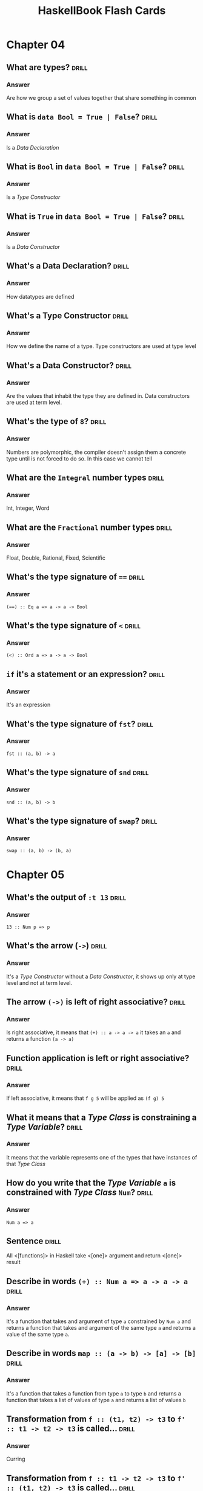 # -*- eval: (org-content 2); -*-

#+TITLE: HaskellBook Flash Cards

* Chapter 04
** What are types?                                                                          :drill:
*** Answer
Are how we group a set of values together that share something in
common
** What is ~data Bool = True | False~?                                                      :drill:
*** Answer
Is a /Data Declaration/
** What is ~Bool~ in ~data Bool = True | False~?                                            :drill:
*** Answer
Is a /Type Constructor/
** What is ~True~ in ~data Bool = True | False~?                                            :drill:
*** Answer
Is a /Data Constructor/
** What's a Data Declaration?                                                               :drill:
*** Answer
How datatypes are defined
** What's a Type Constructor                                                                :drill:
*** Answer
How we define the name of a type. Type constructors are used at type
level
** What's a Data Constructor?                                                               :drill:
*** Answer
Are the values that inhabit the type they are defined in. Data
constructors are used at term level.
** What's the type of ~8~?                                                                  :drill:
*** Answer
Numbers are polymorphic, the compiler doesn't assign them a concrete
type until is not forced to do so. In this case we cannot tell
** What are the ~Integral~ number types                                                     :drill:
*** Answer
Int, Integer, Word
** What are the ~Fractional~ number types                                                   :drill:
*** Answer
Float, Double, Rational, Fixed, Scientific
** What's the type signature of ~==~                                                        :drill:
*** Answer
~(==) :: Eq a => a -> a -> Bool~
** What's the type signature of ~<~                                                         :drill:
*** Answer
~(<) :: Ord a => a -> a -> Bool~
** ~if~ it's a statement or an expression?                                                  :drill:
*** Answer
It's an expression
** What's the type signature of ~fst~?                                                      :drill:
*** Answer
~fst :: (a, b) -> a~
** What's the type signature of ~snd~                                                       :drill:
*** Answer
~snd :: (a, b) -> b~
** What's the type signature of ~swap~?                                                     :drill:
*** Answer
~swap :: (a, b) -> (b, a)~
* Chapter 05
** What's the output of ~:t 13~                                                             :drill:
*** Answer
~13 :: Num p => p~
** What's the arrow (~->~)                                                                  :drill:
*** Answer
It's a /Type Constructor/ without a /Data Constructor/, it shows up only at type level and not at term level.
** The arrow ~(->)~ is left of right associative?                                           :drill:
*** Answer
Is right associative, it means that ~(+) :: a -> a -> a~ it takes an
~a~ and returns a function ~(a -> a)~
** Function application is left or right associative?                                       :drill:
*** Answer
If left associative, it means that ~f g 5~ will be applied as ~(f g) 5~
** What it means that a /Type Class/ is constraining a /Type Variable/?                     :drill:
*** Answer
It means that the variable represents one of the types that have
instances of that /Type Class/
** How do you write that the /Type Variable/ ~a~ is constrained with /Type Class/ ~Num~?    :drill:
*** Answer
~Num a => a~
** Sentence                                                                                 :drill:
All <[functions]> in Haskell take <[one]> argument and return <[one]>
result
** Describe in words ~(+) :: Num a => a -> a -> a~                                          :drill:
*** Answer
It's a function that takes and argument of type ~a~ constrained by
~Num a~ and returns a function that takes and argument of the same
type ~a~ and returns a value of the same type ~a~.
** Describe in words ~map :: (a -> b) -> [a] -> [b]~                                        :drill:
*** Answer
It's a function that takes a function from type ~a~ to type ~b~ and
returns a function that takes a list of values of type ~a~ and returns
a list of values ~b~
** Transformation from ~f :: (t1, t2) -> t3~ to ~f' :: t1 -> t2 -> t3~ is called...         :drill:
*** Answer
Curring
** Transformation from ~f :: t1 -> t2 -> t3~ to ~f' :: (t1, t2) -> t3~ is called...         :drill:
*** Answer
Unurring
** Write a function to curry a function ~(t1, t2) -> t3~                                    :drill:
*** Answer
#+BEGIN_SRC haskell :eval never
curry :: ((t1, t2) -> t3) -> t1 -> t2 -> t3
curry f a b = f (a, b)
#+END_SRC
** Write a function to uncurry a function ~t1 -> t2 -> t3~                                  :drill:
*** Answer
#+BEGIN_SRC haskell
uncurry :: (t1 -> t2 -> t3) -> (t1, t2) -> t3
uncurry f (a, b) = f a b
#+END_SRC
** What's /Sectioning/?                                                                     :drill:
*** Answer
Partial application of infix operators. ~(2^)~ leaves the remaining
argument to the right or ~(^2)~ leaving the remaining argument to the
left.
** What means /Polymorphic/?                                                                :drill:
*** Answer
It means "made of many forms". Polymorphic type variables give us the
ability to implement expressions that can accept arguments of many
types and results of many types without rewriting the expression for
every type.
** Type variables can be: ...                                                               :drill:
*** Answer
- Concrete
- Constrained Polymorphic (also called /Ad-Hoc Polymorphism/)
- Parametric Polymorphic
** A function is /Polymorphic/ when?                                                        :drill:
*** Answer
A function is polymorphic when its type signature has variables that
can represent more than one type.
** What's the /Parametricity/ property?                                                     :drill:
*** Answer
Parametricity is the property we get from having parametric
polymorphism. Parametricity means that the behavior of a function with
respect to the types of its arguments is uniform. The behavior cannot
change just because it was applied to an argument of a different type.
** What's a /Polymorphic Constant/?                                                         :drill:
*** Answer
A value whose concrete type is left to be decided. Ex ~[]~ which has
type ~[a]~ or ~1~ which has type ~Num a => a~.
** What's a /Principal Type/?                                                               :drill:
*** Answer
Is the most generic type which still type checks.
** What's a /Type Class/?                                                                   :drill:
*** Answer
Is a means of expressing faculties or interfaces that multiple
datatypes have in common.
** What's a /Module/?                                                                       :drill:
*** Answer
Is the unit of organization that Haskell uses to collect together
declarations of values, functions, datatypes, type classes, and type
classes instances.

* Chapter 06
** In what sense Typeclasses are the opposite of Datatypes?                                 :drill:
*** Answer
Because /Datatypes/ defines how /Types/ are created whereas
/Typeclasses/ defines how /Types/ are consumed (used in a
computation).
** What's the relationship between Typeclasses and their instances?                         :drill:
*** Answer
/Typeclasses/ defines functions and values. /Typeclasses/ instances
supply an implementation of those functions and values for a specific
/Type/.
** Sentence                                                                                 :drill:
Typeclasses allow us to <[generalize]> over a set of <[/types/]> in
order to define and execute a standard set of <[functions]> for those
<[types]>
** List some well known Typeclasses                                                         :drill:
*** Answer
- Eq
- Show
- Ord
- Enum
- Bounded
- Num
** What does it mean for a Type to have an instance of a Typeclass?                         :drill:
*** Answer
To have an implementation of every (required) function defined in the
Typeclass.
** List all the methods defined in ~Eq~ Typeclass                                           :drill:
*** Answer
- ~(==) :: a -> a -> Bool~
- ~(/=) :: a -> a -> Bool~
** Define an instance of Typeclass ~Eq~ for the following Type                              :drill:
#+BEGIN_SRC haskell
data Trivial = Trivial
#+END_SRC
*** Answer
#+BEGIN_SRC haskell
instance Eq Trivial where
  (==) Trivial Trivial = True
#+END_SRC
** What are partial functions?                                                              :drill:
*** Answer
Functions that are not defined for all possible input. Haskell will
refuse to compile such functions.
** Sentence                                                                                 :drill:
*** Answer
For a <[polymorphic]> datatype we can ask, for one or more <[type
argument]>, to implement one or more <[Typeclass]>
** Write an instance of Typeclass ~Eq~ for the following Datatype                           :drill:
#+BEGIN_SRC haskell
data Pair a = Pair a a
#+END_SRC
*** Answer
#+BEGIN_SRC haskell
instance Eq a => Eq (Pair a) where
  (==) (Pair l1 l2) (Pair r1 r2) =
    l1 == r1 && l2 == r2
#+END_SRC
** How can a Typeclass inherith from another?                                               :drill:
*** Answer
In the definition of a /Typeclass/ you can require the /Type/ to
already implement another /Typeclass/ (NOTE: that is not the same as
requiring a type to implement another /Typeclass/ when you define
another /Typeclass/ implementation)

#+BEGIN_SRC haskell :eval never
class (Real a, Enum a) => Integral a where ...
#+END_SRC

Any type that implements ~Integral~ must implement already ~Real~ and
~Enum~
** Why Typeclasses don't suffer from multiple inheritance problems?                         :drill:
*** Answer
Because /Typeclasses/ inheritance is addictive, an implementation of a
method of a /Typeclass/ cannot override the implementation of another.
** What is /Type Defaulting/?                                                               :drill:
*** Answer
Is when a /Typeclass/ constrained polymorphic value needs to be
resolved and it cannot be resolved either by declaration (~5 ::
Double~) or by type inference then the polymorphism is resolved using
the /Typeclass/ default type value (ex. for ~5~ the /Typeclass/ is
~Num~ and the default type of ~Num~ is ~Integer~)
** Question?                                                                                :drill:
What is used, besides declaration and type inference, to resolve the
polymorphism of a value?
*** Answer
/Type Defaulting/, every Typeclass have a default type value, ~Enum~
has ~Integer~ as default, ~Fractional~ has ~Double~ as default.
** What's ~Ord~ /Typeclass/ for?                                                            :drill:
*** Answer
For things that can be put in order
** List all the methods in ~Ord~ /Typeclass/                                                :drill:
*** Answer
- ~compare :: a -> a -> Ordering~
- ~(<) :: a -> a -> Bool~
- ~(<=) :: a -> a -> Bool~
- ~(>) :: a -> a -> Bool~
- ~(>=) :: a -> a -> Bool~
- ~max :: a -> a -> a~
- ~min :: a -> a -> a~
** What's ~Enum~ /Typeclass/ for?                                                           :drill:
*** Answer
For things that have a predecessor and a successor
** What's ~Show~ /Typeclass/ for?                                                           :drill:
*** Answer
To provide human readable string representations of structured data.
** What's ~()~?                                                                             :drill:
*** Answer
Is called /Unit/, it's a value and also a type that has only one
habitant, it essentially represents nothing.
** What's the most representative method of ~Show~ /Typeclass/?                             :drill:
*** Answer
~show :: a -> String~
** What's ~Read~ /Typeclass/ for?                                                           :drill:
*** Answer
Interpret a string into a structured data.
** What's the most representative method of ~Read~ /Typeclass/?                             :drill:
*** Answer
~read :: String -> a~ which is a partial function (we cannot guarantee
that for every string we can create a value of type ~a~) so it should
be avoided.
* Chapter 07
** How variables get bound to values?                                                       :drill:
*** Answer
- Apply arguments values to function parameters (~f x = x; f 5~)
- ~let~ expressions (~let x = 5 in ...~)
- ~where~ statements (~where x = 5~)
- Pattern matching (~x:_ = [5, 6, 7]~)
- Declaration (~x = 5~)
** Sentence                                                                                 :drill:
Haskell is a <[lexically]> scoped language.
** Write ~triple~ as an anonimous function                                                  :drill:
*** Answer
~triple = \x -> x * 3~
** When it's useful an anonymous function?                                                  :drill:
*** Answer
- When you need to pass it to another function.
- When it's not called anywhere else.
** What's /Pattern Matching/?                                                               :drill:
*** Answer
A way of matching values against patterns and where appropriate
binding values to successful matches.
** What /Pattern Matching/ is used for?                                                     :drill:
*** Answer
- Vary what a function does given different input.
- Unpack and expose the contents of our data.
** What's the meaning of ~_~ in a pattern for a /Pattern Match/                             :drill:
*** Answer
It's the /Universal Pattern/ that matches everything and doesn't bound
any variable.
** Recall the syntax of a case expression                                                   :drill:
*** Answer
#+BEGIN_SRC haskell :results none
:{
case 5 > 7 of
  False -> "It works"
  True -> "Run!"
:}
#+END_SRC
** What's an /High Order/ function?                                                         :drill:
*** Answer
A function that takes another function as an argument and / or returns
a function as result. Due to currying, in Haskell any function that
appears to take more than one argument is an high order funciton.
** Recall the syntax for /Guard Clauses/                                                    :drill:
*** Answer
#+BEGIN_SRC haskell :results none
:{
myAbs :: Integer -> Integer
myAbs x
  | x < 0 = (-x)
  | otherwise = x
:}
#+END_SRC
** What's the type of ~(.)~ and how it's called?                                            :drill:
*** Answer
/Function Composition/
~(.) :: (b -> c) -> (a -> b) -> a -> c~
** What it means for a function to be written in a /Pointfree Style/?                       :drill:
*** Answer
It means that is written without specifying the arguments (derives
from topology where there are spaces made of points and functions
between those points, specifying functions without points means
specifying functions without arguments).

In this style functions are made by pure composition or partial
applications of existing functions.

#+BEGIN_SRC haskell :results none
addOne = (+) 1
#+END_SRC

* Chapter 08
** What is the /Bottom/?                                                                    :drill:
*** Answer
In type theory, the bottom type is the type that has no values. It's
also called zero or empty and sometimes denoted with "falsum" ⊥ ("UP
TACK" UTF-8 symbol)
** What should be the result type of a f that returns ~Int~ but also can raise an error?    :drill:
*** Answer
The return type should be ~Int | ⊥~
** Write the function ~fibonacci~ to calculate the fibonacci numbers                        :drill:
*** Answer
#+BEGIN_SRC haskell :results none
:{
fibonacci :: Integral a => a -> a -> a
fibonacci 0 = 0
fibonacci 1 = 1
fibonacci n = fibonacci (n - 1) + fibonacci (n - 2)
:}
#+END_SRC
** What keyword will declare a type synonym or a type alias?                                :drill:
*** Answer
~type~ ex ~type Numerator = Integer~
** How is commonly named a support function created in a where clause?                      :drill:
*** Answer
~go~
* Chapter 11
** What are the kinds?                                                                      :drill:
:PROPERTIES:
:ID:       96250e86-196d-4046-be99-130e9938eb34
:VISIBILITY: folded
:END:
*** Answer
Kinds are the types of type constructors, primarly encoding the number
of arguments they take.

** When kinds become types?                                                                 :drill:
:PROPERTIES:
:ID:       46365b63-8516-4238-be97-542f28f8b75d
:VISIBILITY: folded
:END:
*** Answer
When they are fully applied.

** Kinds application                                                                        :drill:
:PROPERTIES:
:ID:       ad406627-6d4b-43e4-9c52-9767a6d0a8a0
:DRILL_LAST_INTERVAL: 4.6883
:DRILL_REPEATS_SINCE_FAIL: 2
:DRILL_TOTAL_REPEATS: 1
:DRILL_FAILURE_COUNT: 0
:DRILL_AVERAGE_QUALITY: 4.0
:DRILL_EASE: 2.5
:DRILL_LAST_QUALITY: 4
:DRILL_LAST_REVIEWED: [2018-08-19 Sun 18:27]
:VISIBILITY: folded
:END:
How many time the kind ~* -> * -> *~ must be applied to become a type?
*** Answer
2

** What is an higher-kinded type?                                                           :drill:
:PROPERTIES:
:ID:       ed1e41cb-de7f-4c23-9931-4e57316b32ad
:VISIBILITY: folded
:END:
*** Answer
A kind that needs to be applied more than once to become a type

** What kind has ~data Silly a b c = Silly a b c deriving Show~?                            :drill:
:PROPERTIES:
:ID:       2a17521b-99d1-4eff-8317-3aeee32c023d
:VISIBILITY: folded
:END:
*** Answer
~Silly :: * -> * -> * -> *~

** What kind has ~[]~?                                                                      :drill:
:PROPERTIES:
:ID:       48f3ac53-1b89-400b-96c0-32fcf957edcc
:VISIBILITY: folded
:END:
*** Answer
~[] :: * -> *~

** What's the type of ~[]~?                                                                 :drill:
:PROPERTIES:
:ID:       6e33ee49-6583-4085-8319-005556d212cb
:END:
*** Answer
~[] :: [a]~

** What are arguments taken from polymorphic type constructors?                             :drill:
:PROPERTIES:
:ID:       efae5cf1-3e93-46c4-81df-f7a62bcbb67e
:END:
*** Answer
Types

** What are arguments taken from data constructors?                                         :drill:
:PROPERTIES:
:ID:       c178f70e-9e5d-4d10-8e13-4e60364edc81
:END:
*** Answer
Values

** Naming a patterns                                                                        :drill:
:PROPERTIES:
:ID:       b91b750e-8c4a-4c43-8cfd-79cddff624a2
:DRILL_LAST_INTERVAL: 5.1613
:DRILL_REPEATS_SINCE_FAIL: 2
:DRILL_TOTAL_REPEATS: 1
:DRILL_FAILURE_COUNT: 0
:DRILL_AVERAGE_QUALITY: 4.0
:DRILL_EASE: 2.5
:DRILL_LAST_QUALITY: 4
:DRILL_LAST_REVIEWED: [2018-08-19 Sun 18:27]
:END:
How can you, with a single pattern, match the head, tail and the whole
value of a list like ~_ = [1, 2, 3]~?
*** Answer
~l@(h:t) = [1, 2, 3]~

** Ignoring in patterns                                                                     :drill:
:PROPERTIES:
:DRILL_LAST_INTERVAL: 3.6334
:DRILL_REPEATS_SINCE_FAIL: 2
:DRILL_TOTAL_REPEATS: 1
:DRILL_FAILURE_COUNT: 0
:DRILL_AVERAGE_QUALITY: 4.0
:DRILL_EASE: 2.5
:DRILL_LAST_QUALITY: 4
:DRILL_LAST_REVIEWED: [2018-08-19 Sun 18:34]
:END:
How can you ignore a part of a match in a pattern
*** Answer
With an underscore ~_~. If we are interested only in the tail of a
list we can use a pattern like ~(_:t) = [1, 2, 3]~

* Chapter 12
** What's the definition of ~Maybe~?                                                        :drill:
*** Answer
~data Maybe a = Nothing | Just a~

** When should be used ~Maybe~?                                                             :drill:
*** Answer
To encode the effect of failure

** What's the definition of ~Either~?                                                       :drill:
*** Answer
~data Either a b = Left a | Right b~

** When should be used ~Either~?                                                            :drill:
*** Answer
To encode the effect of failure when we want more informations
about the error

** What do you put on the ~Left~ side of ~Either~?                                          :drill:
*** Answer
The error

** What do you put on the ~Right~ side of ~Either~?                                         :drill:
*** Answer
The value

** Why the error type is always on the ~Left~ side of ~Either~?                             :drill:
*** Answer
So that with typeclasses like ~Functor~ that works with a type
constructor with one type parameter we can give it a partially
applied ~Either~ with the error part leaving the success part to
work with.
** What are the /Kinds/?                                                                    :drill:
*** Answer
Kinds are type types of types, or types one level up
** What are /Kinds/ for?                                                                    :drill:
*** Answer
To generalize behaviour over data with an unknown type
** How do we represent /Kinds/ in Haskell?                                                  :drill:
*** Answer
With the symbol ~*~
** Sentence                                                                                 :drill:
We know that something is a fully applied, and therefore concrete
type when it is represent as <[~*~]>
** Sentence                                                                                 :drill:
Type constructors operate at <[type]> level. Types are resolved at
<[compile-time]>
** Sentence                                                                                 :drill:
Type constructors are <[functions]> that operate <[type]> level
** Sentence                                                                                 :drill:
Data constructors operate at <[term]> level. Values can be
interacted with at <[run-time]>
** Sentence                                                                                 :drill:
In a datatype definition what comes before the ~=~ is a <[type constructor]>
** Sentence                                                                                 :drill:
In a datatype definition what comes after the ~=~ is a <[data constructor]>
** The term /Type Constant/ is used to refer to...                                          :drill:
*** Answer
A type constructor that takes no arguments.
** The term /Data Constant/ is used to refer to...                                          :drill:
*** Answer
A data constructor that takes no arguments.
** The term /Type Constructor/ is used to refer to...                                       :drill:
*** Answer
Denotes a type in a /data declaration/
** Give some examples of /Type Constants/                                                   :drill:
*** Answer
~Bool~, ~Integer~, ~Char~, ~Float~, ~Double~
** Give some examples of /Type Constructors/                                                :drill:
*** Answer
~Maybe~, ~(,)~, ~[]~, ~Either~
** Sentence                                                                                 :drill:
The Haskell Report uses the term <[type constant]> to refer to
types that take no arguments and are already types. In the Report,
<[type constructor]> is used to refer to types which must have
arguments applied to become a type.
** Sentence                                                                                 :drill:
The syntax ~::~ usually means <["has type of"]>
** What are the /lifted/ types?                                                             :drill:
*** Aswer
Have kind ~*~, they include every type that can be user defined
and they are every type that can be inhabited by /bottom/ (⊥)
** What are the /unlifted/ types?                                                           :drill:
*** Anwer
Have kind ~#~, they are types that cannot be inhabited by /bottom/
(⊥) like machine types or raw pointers
** What kind are the /newtypes/? Are they lifted or not? Why?                               :drill:
*** Answer
They have kind ~*~ but they are not /lifted/ becase they cannot
contain /bottom/ only they type they contain can contain /bottom/
so they are /unlifted/
* Chapter 13
** What's the name of ~<-~ in a ~do~ block?                                                 :drill:
The name is /bind/.
** What's the role of ~<-~ in a ~do~ block?                                                 :drill:
Binds a name to the ~𝑎~ of an ~m a~ value, where ~𝑚~ is some monadic structure.
** What's the type of ~return~?                                                             :drill:
~Monad m => a -> m a~
** What's the command to create a new simple project name "awesome" with Stack?             :drill:
~stack new awesome simple~
** What's called ~>>=~?                                                                     :drill:
The name is /bind/.
** What's the use of ~>>=~?                                                                 :drill:
It will sequentially compose two actions so that a value generated
from the first will become an argument of the second
* Chapter 15
** What's an /algebra/?                                                                     :drill:
*** Answer
- A /set/ of values
- Some /operations/ that operates over those values
- Some /laws/ followed by those operations
** How can be implemented /algebras/ in Haskell                                             :drill:
*** Answer
Algebras can be implemented with /typeclasses/. The values that
inhabit the /types/ that have an instance of the typeclass are the
/sets/ of values associated to the algebra. The functions defined
in the typeclass are the /operations/ of the algebra.
** What's a Monoid                                                                          :drill:
*** Answer
An algebra with a binary associative operation and an identity
** What's a Semigroup                                                                       :drill:
*** Answer
An algebra with a binary associative operation
** Sentence                                                                                 :drill:
Data constructors with only <[nonalphanumeric]> characters that
begins with colon (~:~) are <[infix]> by default
** Definition of Monoid typeclass                                                           :drill:
*** Answer
#+BEGIN_SRC haskell
class Monoid a where
  mempty :: a -- identity
  mappend :: a -> a -> a -- associative
  mconcat :: [a] -> a
#+END_SRC
~mconcat~ can be derived
** Derive the implementation of ~mconcat~ given ~mempty~ and ~mappend~                      :drill:
*** Answer
#+BEGIN_SRC haskell
mconcat :: [a] -> a
mconcat = foldr mappend mempty
#+END_SRC
** What we mean when we say that some datatype is a monoid?                                 :drill:
*** Answer
That it admits a lawful instance of the Monoid typeclass.
** What's the intuitive meaning of the Monoid operation ~mappend~                           :drill:
*** Answer
Join two values of a type into another value of the same type.
** How does the idenity value ~mempty~ work?                                                :drill:
*** Answer
Using ~mempty~ as a value in ~mappend~ with another value the
result is always the other value.
** Can a type have multiple instances of Monoid?                                            :drill:
*** Answer
No, every type has one and only one instance of a typeclass
** Sentence                                                                                 :drill:
Type with instances of ~Num~ form a <[~Monoid~]> under
multiplication and summation.
** Sentence                                                                                 :drill:
~List~ form a ~Monoid~ under <[concatenation]>
** Sentence                                                                                 :drill:
~String~ form a ~Monoid~ under <[concatenation]>
** The infix operator ~<>~ is syntactic sugar for                                           :drill:
*** Answer
~Data.Monoid.mappend~
** How can you give to a type multiple instances of a typeclass?                            :drill:
*** Answer
By wrapping the type in a newtype.
#+BEGIN_SRC haskell :eval never
import Data.Monoid
Sum 3 <> Sum 2 -- => Sum {getSum=5}
Product 3 <> Product 2 -- => Product {getProduct=6}
#+END_SRC
** State the ~Semigroup~ laws
*** Answer
1. Associativity
   #+BEGIN_SRC haskell :eval never
   (x <> y) <> z = x <> (y <> z)
   #+END_SRC
** State the ~Monoid~ laws                                                                  :drill:
*** Answer
1. Identity
   #+BEGIN_SRC haskell :eval never
   mempty <> x = x <> mempty
   #+END_SRC
2. Associativity
   #+BEGIN_SRC haskell :eval never
   (x <> y) <> z = x <> (y <> z)
   #+END_SRC
** Write the identity property of ~Monoid~                                                  :drill:
*** Answer
#+BEGIN_SRC haskell
monoidIdentityProperty :: Monoid a => a -> Bool
monoidIdentityProperty x = mempty <> x == x && x <> mempty == x
#+END_SRC
** Write the associativity property of ~Monoid~                                             :drill:
*** Answer
#+BEGIN_SRC haskell
monoidAssociativityProperty :: Monoid a => a -> a -> a -> Bool
monoidAssociativityProperty x y z = (x <> y) <> z == x <> (y <> z)
#+END_SRC
** Sentence                                                                                 :drill:
- Laws define <[algebras]>.
- Laws provide guardatees and solid foundations.
- Guarantees provide predictable <[composition]> of programs.
- Ability to <[combine]> programs give us the ability to <[reuse]>
  programs in different context.
** What kind of composition will give the newtype ~Sum~ to instances of ~Num~               :drill:
*** Answer
Summation.
** What kind of composition will give the newtype ~Product~ to instances of ~Num~           :drill:
*** Answer
Multiplication.
** What kind of composition will give the newtype ~All~ to boolean values                   :drill:
*** Answer
Boolean conjuction aka ~and~ or ~&&~.
** What kind of composition will give the newtype ~Any~ to boolean values                   :drill:
*** Answer
Boolean disjunction aka ~or~ or ~||~.
** What kind of composition will give the newtype ~First~ to instances of ~Maybe~           :drill:
*** Answer
Keep the first non ~Nothing~ value.
** What kind of composition will give the newtype ~Last~ to instances of ~Maybe~            :drill:
*** Answer
Keep the last non ~Nothing~ value.
** What's the definition of /orphan instance/?                                              :drill:
*** Answer
Is when an instance of a typeclass is defined for a datatype but
the definition of the typeclass and the definition of the datatype
are not in the same module of the instance.
** What can be done to avoid problems with orphan instances?                                :drill:
*** Answer
1. Define types and instances of known typeclasses in the same file.
2. Define typeclasses and their instances for known types in the same file.
3. Wrap known types to define instances of known typeclasses.
** Sentence                                                                                 :drill:
An /algebra/ is /stronger/ than another when it provides <[more]>
operations, aka is /stronger/ when we can do more without knowing
the <[specific type]> we are working with.
** Algebras Strength                                                                        :drill:
:PROPERTIES:
:DRILL_CARD_TYPE: hide1cloze
:END:
<[/Magma/]> -> <[/Semigroup/]> -> <[/Monoid/]> -> <[/AbelianMonoid/]>
** Exercise                                                                                 :drill:
Write a instance of ~Semigroup~ for the following type
#+BEGIN_SRC haskell :eval never
data Two a b = Two a b deriving (Eq, Show)
#+END_SRC
*** Answer
#+BEGIN_SRC haskell :eval never
instance (Semigroup a, Semigroup b) => Semigroup (Two a b) where
  mappend (Two x1 y1) (Two x2 y2) = Two (x1 <> x2) (y1 <> y2)
#+END_SRC
** Exercise                                                                                 :drill:
Write a instance of ~Monoid~ for the following type
#+BEGIN_SRC haskell :eval never
data Two a b = Two a b deriving (Eq, Show)
#+END_SRC
*** Answer
#+BEGIN_SRC haskell :eval never
instance (Monoid a, Monoid b) => Monoid (Two a b) where
  mempty = Two mempty mempty
  mappend (Two x1 y1) (Two x2 y2) = Two (x1 <> x2) (y1 <> y2)
#+END_SRC
* Chapter 16
** Sentence                                                                                 :drill:
:PROPERTIES:
:DRILL_CARD_TYPE: show1cloze
:END:
A <[type constant or a fully applied type]> have kind <[~*~]>
** Sentence                                                                                 :drill:
:PROPERTIES:
:DRILL_CARD_TYPE: show1cloze
:END:
<[Types]> classify <[values]>
** Sentence                                                                                 :drill:
:PROPERTIES:
:DRILL_CARD_TYPE: show1cloze
:END:
<[Kinds]> classify <[types]>
** What kind must have a function argument?                                                 :drill:
*** Answer
Must be a type constant or a fully applied type with kind ~*~
** The ~(<$>)~ is the alias of?                                                             :drill:
*** Answer
~fmap~ of the ~Functor~ typeclass
** State the ~Functor~ laws
*** Answer
1. Identity
   #+BEGIN_SRC haskell :eval never
   fmap id = id
   #+END_SRC
2. Composability
   #+BEGIN_SRC haskell :eval never
   fmap (f . g) == (fmap f) . (fmap g)
   #+END_SRC
** Write the ~Functor~'s identity law                                                       :drill:
*** Answer
#+BEGIN_SRC haskell :eval never
fmap id == id
#+END_SRC
** Write the ~Functor~'s composability law                                                  :drill:
*** Answer
#+BEGIN_SRC haskell :eval never
fmap (f . g) == (fmap f) . (fmap g)
#+END_SRC
** What gives us the identity law of ~Functor~?                                             :drill:
*** Answer
The preservation of the functorial structure.
** What gives us the composability law of ~Functor~?                                        :drill:
*** Answer
The composability of functions is preserved.
** Question                                                                                 :drill:
Can you write an instance of a typeclass that requires a type with
kind ~* -> *~ for a type with a higher kind? If yes, how?
*** Answer
Yes, by partially applying the type constructor with a concrete
type or with a type variable
** Question                                                                                 :drill:
Can you write an instance of a typeclass that requires a type with
kind ~* -> *~ for a type with a lower kind? If yes, how?
*** Answer
No
** Exercise                                                                                 :drill:
Write an instance of ~Functor~ for the following type
#+BEGIN_SRC haskell :eval never
data Two a b = Two a b deriving (Eq, Show)
#+END_SRC

*** Answer
#+BEGIN_SRC haskell :eval never
instance Functor (Two a) where
  fmap f (Two a x) = Two a (f x)
#+END_SRC
** Question                                                                                 :drill:
1. What's the type of ~fmap show~?
2. What we are doing by partially applying ~fmap~ to a function?
*** Answer
1. ~(Show a, Functor f) => f a -> f String~
2. We are /lifting/ that function, ~show~ in this case, to work
   with all types that admit an instance of ~Functor~
** What's a /natural transformation/?                                                       :drill:
*** Answer
When you transofrm the /structure/ and leave the /type argument/ alone.
* Chapter 17
** Describe the types of ~$~, ~<>~, ~<$>~, ~<*>~                                            :drill:
*** Answer
#+BEGIN_SRC haskell :eval never
 $  ::   (a -> b) ->   a ->   b
<>  ::   a        ->   a ->   a
<$> ::   (a -> b) -> f a -> f b
<*> :: f (a -> b) -> f a -> f b
#+END_SRC
** Why ~Applicative~ is described as monoidal ~Functor~?                                    :drill:
*** Answer
Because it needs to combine two piece of functorial structure, one
that wraps the function and one that wraps the value, this
combination can be (or can be seen) as the monoidal ~mappend~.
#+BEGIN_SRC haskell :eval never
--     f ->          f ->   f     -- mappend
--       (a -> b) ->   a ->   b   -- $
<*> :: f (a -> b) -> f a -> f b
#+END_SRC

** State the ~Applicative~ laws                                                             :drill:
*** Answer
1. Identity
   #+BEGIN_SRC haskell :eval never
   pure id <*> v = v
   #+END_SRC
2. Composition
   #+BEGIN_SRC haskell :eval never
   pure (.) <*> u <*> v <*> w = u <*> (v <*> w)
   #+END_SRC
3. Homomorphism
   #+BEGIN_SRC haskell :eval never
   pure f <*> pure x = pure (f x)
   #+END_SRC
4. Interchange
   #+BEGIN_SRC haskell :eval never
   u <*> pure y = pure ($ y) <*> v
   #+END_SRC
** Sentence                                                                                 :drill:
It is not guaranteed that the <[monoidal]> behaviour of the
applicative instance is the same as the <[monoid]> instance of the
involved type.

** What is the signature of ~Applicative~'s ~pure~ method?                                  :drill:
*** Answer
#+BEGIN_SRC haskell :eval never
pure :: a -> f a
pure = undefined
#+END_SRC
** What is the signature of ~Applicative~'s ~apply~ method?                                 :drill:
*** Answer
#+BEGIN_SRC haskell :eval never
(<*>) :: f (a -> b) -> f a -> f b
(<*>) = undefined
#+END_SRC
** What is the signature of ~liftA2~? What it does? Write and usage example                 :drill:
*** Answer
It let us apply functions with more than one arguments to values
wrapped in functorial structure
#+BEGIN_SRC haskell :eval never
liftA2 :: (a -> b -> c) -> f a -> f b -> f c
liftA2 = undefined

liftA2 (+) (Just 1) (Just 2) == (Just 3)
#+END_SRC
** Implement ~liftA2~ using ~<$>~ and ~<*>~                                                 :drill:
*** Answer
#+BEGIN_SRC haskell
liftA2 :: (a -> b -> c) -> f a -> f b -> f c
liftA2 f fa fb = f <$> fa <*> fb
#+END_SRC
** Exercise                                                                                 :drill:
Write an instance of ~Applicative~ for the following type
#+BEGIN_SRC haskell :eval never
data Two a b = Two a b deriving (Eq, Show)
#+END_SRC
*** Answer
#+BEGIN_SRC haskell :eval never
import Data.Monoid

instance Monoid a => Applicative (Two a) where
  pure x = Two mempty x
  (Two x1 f) <*> (Two x2 y) = Two (x1 <> x2) (f y)
#+END_SRC
* Chapter 18
** Write the definition of ~Monad~ typeclass                                                :drill:
*** Answer
#+BEGIN_SRC haskell :eval never
class Applicative m => Monad m where
  return :: a -> m a
  (>>=) :: m a -> (a -> m b) -> m b
  (>>) :: m a -> m b -> m b
#+END_SRC
** Desugar the following function without using ~do~ notation                               :drill:
#+BEGIN_SRC haskell :eval never
bindingAndSequencing :: IO ()
bindingAndSequencing = do
  putStrLn "name pls:"
  name <- getLine
  putStrLn ("y helo thar: " ++ name)
#+END_SRC
*** Answer
#+BEGIN_SRC haskell :eval never
bindingAndSequencing :: IO ()
bindingAndSequencing = do
  putStrLn "name pls:" >>
    getLine >>=
      \name ->
        putStrLn $ "Hello: " ++ name
#+END_SRC
** What's the difference between ~(*>)~ and ~(>>)~ operator?                                :drill:
*** Answer
They are the same the only thing that differs is the constraint,
~(*>)~ works on ~Applicative~, ~(>>)~ works on ~Monad~ (and
therefore on ~Applicative~ too)
#+BEGIN_SRC haskell :eval never
(*>) :: Applicative f => f a -> f b -> f b
(>>) :: Monad m => m a -> m b -> m b
#+END_SRC
** State the ~Monad~ laws                                                                   :drill:
*** Answer
1. Left Identity
   #+BEGIN_SRC haskell :eval never
   m >>= return = m
   #+END_SRC
2. Right Identity
   #+BEGIN_SRC haskell :eval never
   return x >>= f = f x
   #+END_SRC
3. Associativity
   #+BEGIN_SRC haskell :eval never
   (m >>= f) >>= g = m >>= (\x -> f x >>= g)
   #+END_SRC
** What's a monadic function?                                                               :drill:
*** Answer
A function that returns more structure after being lifted over
monadic structure
** What's the Kleisli operator? What's the signature? What's is good for?                   :drill:
*** Answer
Provides composition for function that return a monadic value
(/monadic function/)
#+BEGIN_SRC haskell
(>=>) :: (a -> m b) -> (b -> m c) -> a -> m c
#+END_SRC
* Chapter 19
* Chapter 20
** Write the definition of ~Foldable~ typeclass
** Write an instance of ~Foldable~ for the following datatype
#+BEGIN_SRC haskell :eval never
data Two a b = Two a b deriving
#+END_SRC
** What's ~Foldable~ for?
*** Answer
"Foldable gives us a way to process values embedded in a structure
as if they existed in a sequential order" or "A class of data
structures that can be folded to a summary value"
** What's the signature of ~foldl~
** What's the signature of ~foldr~
** What's the signature of ~foldMap~
